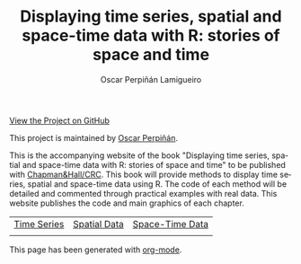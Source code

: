 #+AUTHOR:    Oscar Perpiñán Lamigueiro
#+EMAIL:     oscar.perpinan@gmail.com
#+TITLE:     Displaying time series, spatial and space-time data with R: stories of space and time
#+LANGUAGE:  en
#+OPTIONS:   H:3 num:nil toc:nil \n:nil @:t ::t |:t ^:t -:t f:t *:t TeX:t LaTeX:nil skip:nil d:t tags:not-in-toc
#+INFOJS_OPT: view:nil toc:nil ltoc:t mouse:underline buttons:0 path:http://orgmode.org/org-info.js
#+LINK_UP:
#+LINK_HOME:
#+STYLE:    <link rel="stylesheet" type="text/css" href="stylesheets/stylesMain.css" />

#+BEGIN_CENTER
[[https://github.com/oscarperpinan/spacetime-vis][View the Project on GitHub]]

This project is maintained by [[http://procomun.wordpress.com/][Oscar Perpiñán]].
#+END_CENTER

This is the accompanying website of the book "Displaying time
series, spatial and space-time data with R: stories of space and
time" to be published with [[http://www.taylorandfrancis.com/books/series/CRCTHERSER/][Chapman&Hall/CRC]]. This book will
provide methods to display time series, spatial and space-time
data using R. The code of each method will be detailed and
commented through practical examples with real data. This website
publishes the code and main graphics of each chapter.

#+BEGIN_CENTER
| [[file:timeseries.org][Time Series]]                     | [[file:spatial.org][Spatial Data]]                       | [[file:spacetime.org][Space-Time Data]]     |
| [[file:timeseries.org][file:images/aranjuezXblocks.png]] | [[file:spatial.org][file:images/popLandClass_small.png]] | [[file:spacetime.org][file:images/cft.png]] |
#+END_CENTER


#+BEGIN_CENTER
This page has been generated with [[http://orgmode.org/][org-mode]].
#+END_CENTER
